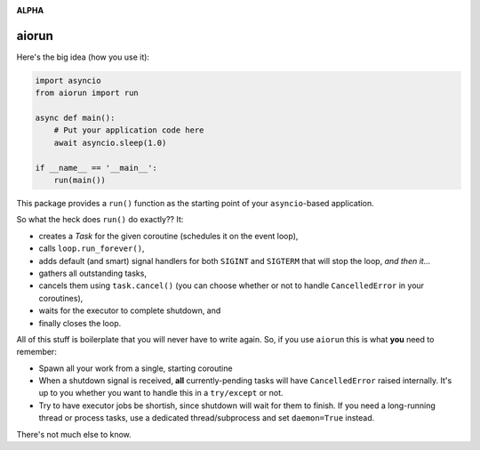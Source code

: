.. image:: https://travis-ci.org/cjrh/aiorun.svg?branch=master
    :target: https://travis-ci.org/cjrh/aiorun

.. image:: https://coveralls.io/repos/github/cjrh/aiorun/badge.svg?branch=master
    :target: https://coveralls.io/github/cjrh/aiorun?branch=master

.. image:: https://img.shields.io/pypi/pyversions/aiorun.svg
    :target: https://pypi.python.org/pypi/aiorun

.. image:: https://img.shields.io/github/tag/cjrh/aiorun.svg
    :target: https://img.shields.io/github/tag/cjrh/aiorun.svg

.. image:: https://img.shields.io/badge/install-pip%20install%20aiorun-ff69b4.svg
    :target: https://img.shields.io/badge/install-pip%20install%20aiorun-ff69b4.svg

.. image:: https://img.shields.io/pypi/v/aiorun.svg
    :target: https://img.shields.io/pypi/v/aiorun.svg

.. image:: https://img.shields.io/badge/calver-YYYY.MM.MINOR-22bfda.svg
    :target: http://calver.org/

**ALPHA**

aiorun
======================

Here's the big idea (how you use it):

.. code-block:: python

   import asyncio
   from aiorun import run

   async def main():
       # Put your application code here
       await asyncio.sleep(1.0)

   if __name__ == '__main__':
       run(main())

This package provides a ``run()`` function as the starting point
of your ``asyncio``-based application.

So what the heck does ``run()`` do exactly?? It:

- creates a `Task` for the given coroutine (schedules it on the
  event loop),
- calls ``loop.run_forever()``,
- adds default (and smart) signal handlers for both ``SIGINT``
  and ``SIGTERM`` that will stop the loop, *and then it...*
- gathers all outstanding tasks,
- cancels them using ``task.cancel()`` (you can choose whether or
  not to handle ``CancelledError`` in your coroutines),
- waits for the executor to complete shutdown, and
- finally closes the loop.

All of this stuff is boilerplate that you will never have to write
again. So, if you use ``aiorun`` this is what **you** need to remember:

- Spawn all your work from a single, starting coroutine
- When a shutdown signal is received, **all** currently-pending tasks
  will have ``CancelledError`` raised internally. It's up to you whether
  you want to handle this in a ``try/except`` or not.
- Try to have executor jobs be shortish, since shutdown will wait for them
  to finish. If you need a long-running thread or process tasks, use
  a dedicated thread/subprocess and set ``daemon=True`` instead.

There's not much else to know.
